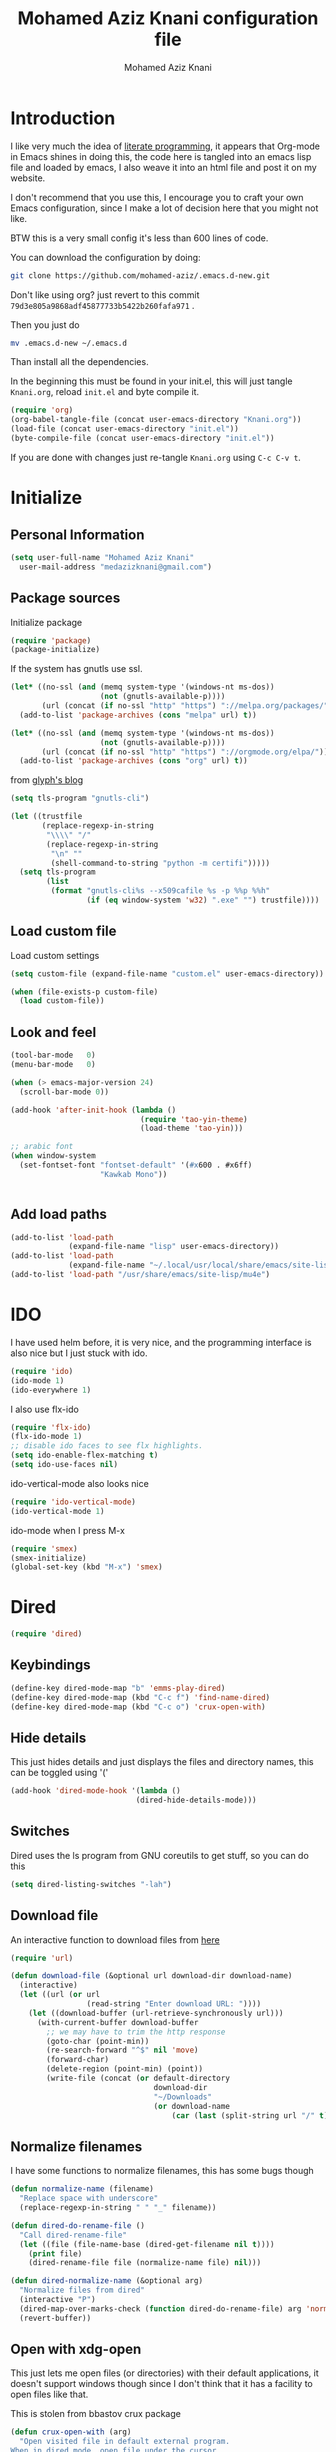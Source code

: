 #+TITLE: Mohamed Aziz Knani configuration file
#+AUTHOR: Mohamed Aziz Knani
#+BABEL: :cache yes
#+PROPERTY: header-args :tangle init.el :results output silent


* Introduction

  I like very much the idea of [[https://en.wikipedia.org/wiki/Literate_programming][literate programming]], it appears that Org-mode in Emacs shines in doing this, the code here is tangled into an emacs lisp file and loaded by emacs, I also weave it into an html file and post it on my website.
  
  I don't recommend that you use this, I encourage you to craft your own Emacs configuration, since I make a lot of decision here that you might not like.

  BTW this is a very small config it's less than 600 lines of code.

  You can download the configuration by doing:

  #+NAME: 
  #+BEGIN_SRC sh :tangle no  
    git clone https://github.com/mohamed-aziz/.emacs.d-new.git
  #+END_SRC

  Don't like using org? just revert to this commit =79d3e805a9868adf45877733b5422b260fafa971= .

  Then you just do

  #+NAME: 
  #+BEGIN_SRC sh :tangle no  
    mv .emacs.d-new ~/.emacs.d 
  #+END_SRC
  
  Than install all the dependencies.

  In the beginning this must be found in your init.el, this will just tangle =Knani.org=, reload =init.el= and byte compile it.

   #+BEGIN_SRC emacs-lisp :tangle no
     (require 'org)
     (org-babel-tangle-file (concat user-emacs-directory "Knani.org"))
     (load-file (concat user-emacs-directory "init.el"))
     (byte-compile-file (concat user-emacs-directory "init.el"))
   #+END_SRC
  
  If you are done with changes just re-tangle =Knani.org= using =C-c C-v t=.

* Initialize
** Personal Information
   #+BEGIN_SRC emacs-lisp
     (setq user-full-name "Mohamed Aziz Knani"
       user-mail-address "medazizknani@gmail.com")
   #+END_SRC
   
** Package sources

   Initialize package
   
   #+NAME: 
   #+BEGIN_SRC emacs-lisp 
     (require 'package)
     (package-initialize)
   #+END_SRC

   
   If the system has gnutls use ssl.

   #+BEGIN_SRC emacs-lisp
     (let* ((no-ssl (and (memq system-type '(windows-nt ms-dos))
                         (not (gnutls-available-p))))
            (url (concat (if no-ssl "http" "https") "://melpa.org/packages/")))
       (add-to-list 'package-archives (cons "melpa" url) t))

     (let* ((no-ssl (and (memq system-type '(windows-nt ms-dos))
                         (not (gnutls-available-p))))
            (url (concat (if no-ssl "http" "https") "://orgmode.org/elpa/")))
       (add-to-list 'package-archives (cons "org" url) t))

   #+END_SRC

   from [[https://glyph.twistedmatrix.com/2015/11/editor-malware.html][glyph's blog]] 

   #+BEGIN_SRC emacs-lisp
     (setq tls-program "gnutls-cli")

     (let ((trustfile
            (replace-regexp-in-string
             "\\\\" "/"
             (replace-regexp-in-string
              "\n" ""
              (shell-command-to-string "python -m certifi")))))
       (setq tls-program
             (list
              (format "gnutls-cli%s --x509cafile %s -p %%p %%h"
                      (if (eq window-system 'w32) ".exe" "") trustfile))))

   #+END_SRC

   
** Load custom file

   Load custom settings

   #+BEGIN_SRC emacs-lisp 
     (setq custom-file (expand-file-name "custom.el" user-emacs-directory))

     (when (file-exists-p custom-file)
       (load custom-file))

   #+END_SRC

** Look and feel
   
   
   #+NAME:
   #+BEGIN_SRC emacs-lisp 
     (tool-bar-mode   0)
     (menu-bar-mode   0)

     (when (> emacs-major-version 24)
       (scroll-bar-mode 0))

     (add-hook 'after-init-hook (lambda ()
                                  (require 'tao-yin-theme)
                                  (load-theme 'tao-yin)))

     ;; arabic font
     (when window-system
       (set-fontset-font "fontset-default" '(#x600 . #x6ff)
                         "Kawkab Mono"))


   #+END_SRC
** Add load paths

   #+BEGIN_SRC emacs-lisp
     (add-to-list 'load-path
                  (expand-file-name "lisp" user-emacs-directory))
     (add-to-list 'load-path
                  (expand-file-name "~/.local/usr/local/share/emacs/site-lisp/emms"))
     (add-to-list 'load-path "/usr/share/emacs/site-lisp/mu4e")

   #+END_SRC

   
* IDO

  I have used helm before, it is very nice, and the programming interface is also nice but I just stuck with ido.

  #+NAME: 
  #+BEGIN_SRC emacs-lisp
    (require 'ido)
    (ido-mode 1)
    (ido-everywhere 1)
  #+END_SRC
  
  I also use flx-ido
  
  #+NAME: 
  #+BEGIN_SRC emacs-lisp  
    (require 'flx-ido)
    (flx-ido-mode 1)
    ;; disable ido faces to see flx highlights.
    (setq ido-enable-flex-matching t)
    (setq ido-use-faces nil)

  #+END_SRC
  
  ido-vertical-mode also looks nice

  #+NAME: 
  #+BEGIN_SRC emacs-lisp  
    (require 'ido-vertical-mode)
    (ido-vertical-mode 1)
  #+END_SRC
  
  ido-mode when I press M-x

  #+NAME: 
  #+BEGIN_SRC emacs-lisp  
    (require 'smex)
    (smex-initialize)
    (global-set-key (kbd "M-x") 'smex)

  #+END_SRC

* Dired

  #+NAME: 
  #+BEGIN_SRC emacs-lisp 
    (require 'dired)
  #+END_SRC
  
** Keybindings

   #+BEGIN_SRC emacs-lisp  
     (define-key dired-mode-map "b" 'emms-play-dired)
     (define-key dired-mode-map (kbd "C-c f") 'find-name-dired)
     (define-key dired-mode-map (kbd "C-c o") 'crux-open-with)
   #+END_SRC


** Hide details
   
   This just hides details and just displays the files and directory names, this can be toggled using '('
   
   #+BEGIN_SRC emacs-lisp
     (add-hook 'dired-mode-hook '(lambda ()
                                 (dired-hide-details-mode)))

   #+END_SRC

** Switches
   
   Dired uses the ls program from GNU coreutils to get stuff, so you can do this

   #+BEGIN_SRC emacs-lisp
     (setq dired-listing-switches "-lah")
   #+END_SRC

   
** Download file

   An interactive function to download files from [[https://stackoverflow.com/questions/4448055/download-a-file-with-emacs-lisp][here]]

   #+BEGIN_SRC emacs-lisp  
     (require 'url)

     (defun download-file (&optional url download-dir download-name)
       (interactive)
       (let ((url (or url
                      (read-string "Enter download URL: "))))
         (let ((download-buffer (url-retrieve-synchronously url)))
           (with-current-buffer download-buffer
             ;; we may have to trim the http response
             (goto-char (point-min))
             (re-search-forward "^$" nil 'move)
             (forward-char)
             (delete-region (point-min) (point))
             (write-file (concat (or default-directory
                                     download-dir
                                     "~/Downloads"
                                     (or download-name
                                         (car (last (split-string url "/" t)))))))))))

   #+END_SRC


** Normalize filenames
   
   I have some functions to normalize filenames, this has some bugs though

   #+NAME: 
   #+BEGIN_SRC emacs-lisp 
     (defun normalize-name (filename)
       "Replace space with underscore"
       (replace-regexp-in-string " " "_" filename))

     (defun dired-do-rename-file ()
       "Call dired-rename-file"
       (let ((file (file-name-base (dired-get-filename nil t))))
         (print file)
         (dired-rename-file file (normalize-name file) nil)))

     (defun dired-normalize-name (&optional arg)
       "Normalize files from dired"
       (interactive "P")
       (dired-map-over-marks-check (function dired-do-rename-file) arg 'normalize t)
       (revert-buffer))

   #+END_SRC

   
** Open with xdg-open
   
   This just lets me open files (or directories) with their default applications, it doesn't support windows though since I don't think that it has a facility to open files like that.
   
   This is stolen from bbastov crux package

   #+BEGIN_SRC emacs-lisp
     (defun crux-open-with (arg)
       "Open visited file in default external program.
     When in dired mode, open file under the cursor.
     With a prefix ARG always prompt for command to use."
       (interactive "P")
       (let* ((current-file-name
               (if (eq major-mode 'dired-mode)
                   (dired-get-file-for-visit)
                 buffer-file-name))
              (open (pcase system-type
                      (`darwin "open")
                      ((or `gnu `gnu/linux `gnu/kfreebsd) "xdg-open")))
              (program (if (or arg (not open))
                           (read-shell-command "Open current file with: ")
                         open)))
         (call-process program nil 0 nil current-file-name)))

   #+END_SRC


** Dired async

   I like using dired async

   #+BEGIN_SRC emacs-lisp
     (require 'dired-async)
     (dired-async-mode 1)
   #+END_SRC


** Some other stuff
   
   Some other stuff like dwim and dired-fixups

   #+NAME: 
   #+BEGIN_SRC emacs-lisp  
     (require 'dired-fixups)
     (setq dired-dwim-target t)

   #+END_SRC
* ERC

  ERC is my default IRC client

  #+NAME: 
  #+BEGIN_SRC emacs-lisp
    (require 'erc)
    (require 'erc-log)

    ;; where to log
    (setq erc-log-channels-directory "~/.erc/logs/")

    (erc-truncate-mode +1)

    (erc-spelling-mode 1)

    ;; use unicode always
    (setq erc-server-coding-system '(utf-8 . utf-8))


    ;; channels to automatically join to
    (setq erc-autojoin-channels-alist '(("freenode.net" "#python"
                                         "#python-eve"
                                         "#pocoo"
                                         "#emacs"
                                         "#gnu"
                                         "#django"
                                         "##programming")))
  #+END_SRC

* Eshell
  
** Pyvenv integration

   Integration of pyvenv within Eshell

   #+BEGIN_SRC emacs-lisp
     (with-eval-after-load 'eshell
       (defvar eshell-path-env)
       (dolist (hook '(pyvenv-post-activate-hooks pyvenv-post-deactivate-hooks))
         (add-hook hook                  ; eshell
                   (lambda ()
                     (let ((path-env (mapconcat (lambda (x) (or x "."))
                                                exec-path
                                                path-separator)))
                       (setq-default eshell-path-env path-env)
                       (dolist (buffer (buffer-list))
                         (with-current-buffer buffer
                           (and (derived-mode-p 'eshell-mode)
                                (setq eshell-path-env path-env)))))))))

   #+END_SRC
* Email
  
  I use mu4e for Mail
  
  #+NAME: 
  #+BEGIN_SRC emacs-lisp  
    (require 'mu4e)

  #+END_SRC

  set the mail directory

  #+NAME: 
  #+BEGIN_SRC emacs-lisp  
  (setq mu4e-maildir (expand-file-name "~/Maildir"))

  #+END_SRC

  set multiple accounts configurations

  #+NAME: 
  #+BEGIN_SRC emacs-lisp  
    (defvar my/mu4e-account-alist
      '(("GMAIL"
         (mu4e-drafts-folder  "/[Gmail].Brouillons")
         (mu4e-sent-folder   "/[Gmail].Messages envoy&AOk-s")
         (mu4e-trash-folder  "/[Gmail].Corbeille")
         (user-mail-address  "medazizknani@gmail.com")
         (user-full-name  "Mohamed Aziz Knani")
         (smtpmail-default-smtp-server  "smtp.gmail.com")
         (smtpmail-smtp-server  "smtp.gmail.com")
         (smtpmail-smtp-service  587)
         (smtpmail-starttls-credentials  '(("smtp.gmail.com" 587 nil nil)))
         (message-signature "Mohamed Aziz Knani\nhttp://www.aziz.tn/\n"))
        ("COCK"
         (mu4e-sent-folder  "/Cock/SENT")
         (mu4e-trash-folder  "/Cock/Trash")
         (mu4e-drafts-folder  "/Cock/Drafts")
         (user-mail-address  "mak@cock.li")
         (smtpmail-default-smtp-server  "mail.cock.li")
         (smtpmail-smtp-server  "mail.cock.li")
         (user-full-name   "mak")
         (message-signature  "mak.\nhttp://www.aziz.tn/\n")
         (smtpmail-smtp-service  587)
         (smtpmail-starttls-credentials '(("mail.cock.li" 587 nil nil))))))
  #+END_SRC
  
  set the user email address

  #+NAME: 
  #+BEGIN_SRC emacs-lisp
    (setq mu4e-user-mail-address-list
          (mapcar (lambda (account) (cadr (assq 'user-mail-address account)))
                  my/mu4e-account-alist))

  #+END_SRC


  #+NAME: 
  #+BEGIN_SRC emacs-lisp 
    (setq mu4e-sent-messages-behavior 'delete)

  #+END_SRC

  some handy shortcuts

  #+NAME: 
  #+BEGIN_SRC emacs-lisp  
    (setq mu4e-maildir-shortcuts
          '(("/INBOX"             . ?i)
            ("/[Gmail].Messages envoy&AOk-s" . ?s)
            ("/[Gmail].Corbeille"     . ?t)
            ("/Cock/INBOX" . ?c)))

  #+END_SRC
  

  update mail using offlineimap
  
  #+NAME: 
  #+BEGIN_SRC emacs-lisp  
    (setq mu4e-get-mail-command "offlineimap -a MAKCock,Gmail")

  #+END_SRC

  
  send mail using SMTP, anyways who the fuck uses IMAP to send mails.

  Here authinfo.gpg is encrpyted using GNUpg, just make sure you don't use symmetric encrpytion so that you don't enter the password every single time (GNUpg caches the passwords using gpg-agent for some time I think)

  #+NAME: 
  #+BEGIN_SRC emacs-lisp  
    (require 'smtpmail)

    (setq message-send-mail-function 'smtpmail-send-it
          starttls-use-gnutls t
          smtpmail-auth-credentials (expand-file-name "~/.authinfo.gpg")
          smtpmail-debug-info t)
  #+END_SRC

  
** Offlineimap configuration
   
   This is not Emacs specific but I just wanted to throw it here

   here is my .offlineimaprc

   #+NAME: 
   #+BEGIN_SRC c :tangle no
       [general]
     accounts = Gmail
     maxconnections = 3
     maxsyncaccounts = 1
     pythonfile = ~/.offlineimap.py

     [Account Gmail]
     localrepository = Local
     remoterepository = Remote

     [Repository Local]
     type = Maildir
     localfolders = ~/Maildir

     [Repository Remote]
     type = Gmail
     remoteuser = medazizknani@gmail.com
     remotepasseval = get_password_emacs("imap.gmail.com", "medazizknani@gmail.com", "993")
     realdelete = no

     folderfilter = lambda foldername: foldername not in ['[Gmail]/Spam', '[Gmail].Tous les messages', '[Gmail].Suivis', '[Gmail]/Important']

     remotepass = password

     holdconnectionopen = true
     keepalive = 60
     sslcacertfile = /etc/ssl/certs/ca-certificates.crt


     [Account MAKCock]
     localrepository = LocalCock
     remoterepository = RemoteCock

     [Repository LocalCock]
     type = Maildir
     localfolders = ~/Maildir/Cock

     [Repository RemoteCock]
     type = IMAP
     remotehost = mail.cock.li
     remoteuser = mak@cock.li
     remotepasseval = get_password_emacs("mail.cock.li", "mak@cock.li", "993")
     realdelete = no
     remotepass = password
     holdconnectionopen = true
     keepalive = 60
     sslcacertfile = /etc/ssl/certs/ca-certificates.crt

   #+END_SRC

   as for the =get_password_emacs= function here it is

   #+NAME: 
   #+BEGIN_SRC python :tangle no
     import re, os

     def get_password_emacs(machine, login, port):
         s = "^machine %s login %s port %s password ([^ ]*)$" % (machine, login, port)
         p = re.compile(s)
         authinfo = os.popen("gpg -q --no-tty -d ~/.authinfo.gpg").read()
         for entry in authinfo.splitlines():
             # return on first match
             if p.search(entry):
                 return p.search(entry).group(1)
             else:
                 continue

   #+END_SRC

** Multiple mail
   
   I use multiple mail accounts

   the code is [[https://www.djcbsoftware.nl/code/mu/mu4e/Multiple-accounts.html][apdated from here]] it takes advantage of mu4e contexts

   sets the current account and the last read account

   #+NAME: 
   #+BEGIN_SRC emacs-lisp  
     (defvar my/mu4e-last-read-account "")
     (defvar my/mu4e-current-account nil)
   #+END_SRC

   the function that sets accounts
   

   #+NAME: 
   #+BEGIN_SRC emacs-lisp  
     (defun my/mu4e-set-account ()
       "Set the account for composing a message."
       (interactive)
       (let* ((account
               (if mu4e-compose-parent-message
                   (let ((maildir (mu4e-message-field mu4e-compose-parent-message :maildir)))
                     (string-match "/\\(.*?\\)/" maildir)
                     (match-string 1 maildir))
                 (completing-read (format "Compose with account: (%s) "
                                          (mapconcat #'(lambda (var) (if (string= (car var) my/mu4e-last-read-account)
                                                                    (format "[%s]" (car var))
                                                                  (car var)))
                                                     my/mu4e-account-alist "/"))
                                  (mapcar #'(lambda (var) (car var)) my/mu4e-account-alist)
                                  nil t nil nil (caar my/mu4e-account-alist))))
              (account-vars (cdr (assoc account my/mu4e-account-alist))))
         (progn
           (setq my/mu4e-last-read-account account)
           (setq my/mu4e-current-account account-vars)
           (if account-vars
               (mapc #'(lambda (var)
                         (set (car var) (cadr var)))
                     account-vars)
             (error "No email account found")))))


   #+END_SRC
   

   This is function insert the signature, I'm not sure why this doesn't happen by default, this is a fast hack, clearly it needs more debugging

   #+NAME: 
   #+BEGIN_SRC emacs-lisp  
     (defun my/mu4e-execute-account-vars ()
       "docstring"
       (when my/mu4e-current-account
         (progn
           (mapc #'(lambda (var)
                     (set (car var) (cadr var)))
                 my/mu4e-current-account))
         (when (string= "*draft*"  (buffer-name))
           (when message-signature
             (message-insert-signature)))))
     (add-hook 'mu4e-compose-mode-hook 'my/mu4e-execute-account-vars)

   #+END_SRC


   set the keybinding

   #+NAME: 
   #+BEGIN_SRC emacs-lisp  
     (global-set-key (kbd "C-x c") 'my/mu4e-set-account)
   #+END_SRC
* Music

  I use EMMS for music, I also have emms-player-mpv to play the thing inside mpv.

  #+NAME: 
  #+BEGIN_SRC emacs-lisp
    (require 'emms-setup)
    (emms-standard)
    (emms-default-players)
    (define-emms-simple-player mplayer '(file url)
      (regexp-opt '(".ogg" ".mp3" ".wav" ".mpg" ".mpeg" ".wmv" ".wma" ".webm"
                    ".mov" ".avi" ".divx" ".ogm" ".asf" ".mkv" "http://" "mms://"
                    ".rm" ".rmvb" ".mp4" ".flac" ".vob" ".m4a" ".flv" ".ogv" ".pls" ".opus"))
      "mplayer" "-slave" "-quiet" "-really-quiet" "-fullscreen")

    (require 'emms-player-mpv)
    (add-to-list 'emms-player-list 'emms-player-mpv)

    (require 'emms-info-libtag)
    (setq emms-info-functions '(emms-info-libtag))
    ;;; below is a nice key command for toggling the music browser
    (autoload 'emms-smart-browse "emms-browser.el" "Browse with EMMS" t)

    (global-set-key [(f7)] 'emms-smart-browse)

    (setq emms-source-file-default-directory "~/Music/")

  #+END_SRC

  I also have this in my mpv configuration

     #+NAME:
     #+BEGIN_SRC sh :tangle no
       audio-display=no
     #+END_SRC

  
  If someone has an elegant function to resize covers and display it inside emms-browser, I would be very happy if you email it to me.
  
** TODO Covers
   
   This piece of code doesn't always work, also I need a way around imagemagick to resize all covers

   #+NAME: 
   #+BEGIN_SRC emacs-lisp :tangle no  


     (defun my-emms-covers (dir type)
       "Choose album cover in DIR deppending on TYPE.
     Small cover should be less than 80000 bytes.
     Medium - less than 120000 bytes."
       (let* ((pics (directory-files-and-attributes
                     dir t "\\.\\(jpe?g\\|png\\|gif\\|bmp\\)$" t))
              (pic (car pics))
              (pic-size (nth 8 pic)))
         (let (temp)
           (cond
            ((eq type 'small)
             (while (setq temp (cadr pics))
               (let ((temp-size (nth 8 temp)))
                 (if (< temp-size pic-size)
                     (setq pic temp
                           pic-size temp-size)))
               (setq pics (cdr pics)))
             (if (<= (or pic-size 80001) 80000)
                 (car pic)))
            ((eq type 'medium)
             (if (and pic (setq temp (cadr pics)))
                 (progn
                   (setq pics (cdr pics))
                   (let ((temp-size (nth 8 temp)))
                     (let ((small temp)
                           (small-size temp-size))
                       (if (< pic-size small-size)
                           (setq small pic
                                 small-size pic-size
                                 pic temp
                                 pic-size temp-size))
                       (while (setq temp (cadr pics))
                         (setq temp-size (nth 8 temp))
                         (cond
                          ((< temp-size small-size)
                           (setq pic small
                                 pic-size small-size
                                 small temp
                                 small-size temp-size))
                          ((< temp-size pic-size)
                           (setq pic temp
                                 pic-size temp-size)))
                         (setq pics (cdr pics)))
                       (car (if (<= pic-size 120000) pic
                              small)))))
               (car pic)))
            ((eq type 'large)
             (while (setq temp (cadr pics))
               (let ((temp-size (nth 8 temp)))
                 (if (> temp-size pic-size)
                     (setq pic temp
                           pic-size temp-size)))
               (setq pics (cdr pics)))
             (car pic))))))

     (setq emms-browser-covers 'my-emms-covers)


   #+END_SRC
* Org

  #+NAME: 
  #+BEGIN_SRC emacs-lisp
    (require 'org)

  #+END_SRC

  What to record when a task is marked done

  #+NAME: 
  #+BEGIN_SRC emacs-lisp
    (setq org-log-done 'time)
  #+END_SRC
  
  For better viewing math equations

  #+NAME: 
  #+BEGIN_SRC emacs-lisp
    (setq org-format-latex-options (plist-put org-format-latex-options :scale 2.0))

  #+END_SRC

  For easier math symbols input for latex

  #+NAME: 
  #+BEGIN_SRC emacs-lisp
    ;; (add-to-list 'company-backends 'company-math-symbols-unicode)
  #+END_SRC
** Packages
   
   #+begin_src emacs-lisp
   ;; (require 'org-contacts)
   #+end_src
   
** Some eye candy stuff

   What is olivetti-mode?

  #+NAME: 
  #+BEGIN_SRC emacs-lisp
    (add-hook 'org-mode-hook '(lambda ()
                                (setq left-margin-width 5)
                                (setq right-margin-width 5)
                                (visual-line-mode)
                                (flyspell-mode)))

  #+END_SRC

  This is my agenda files
  
  #+NAME: 
  #+BEGIN_SRC emacs-lisp
    (setq org-agenda-files (list
                            (expand-file-name "~/movie.org")
                            (expand-file-name "~/mylife.org")))

  #+END_SRC

** Keybindings

  #+NAME: 
  #+BEGIN_SRC emacs-lisp
    (global-set-key (kbd "C-c a") 'org-agenda)
    (define-key org-mode-map (kbd "M-RET") 'org-insert-heading)
    (define-key global-map "\C-cc" 'org-capture)
    (add-hook 'org-shiftup-final-hook 'windmove-up)
    (add-hook 'org-shiftleft-final-hook 'windmove-left)
    (add-hook 'org-shiftdown-final-hook 'windmove-down)
    (add-hook 'org-shiftright-final-hook 'windmove-right)
  #+END_SRC

  
**  org-trello sutff
   
   #+NAME: 
   #+BEGIN_SRC emacs-lisp
     (require 'org-trello)

     (setq org-trello-files
           '("/home/mo/work.org"))

   #+END_SRC
   
** C/C++
   
   For working with C/C++/D source code

   #+NAME: 
   #+BEGIN_SRC emacs-lisp  
     (org-babel-do-load-languages
      'org-babel-load-languages '((C . t)))

   #+END_SRC

** Hylang

   #+NAME: 
   #+BEGIN_SRC emacs-lisp  
     (require 'ob-hy)
     (org-babel-do-load-languages
      'org-babel-load-languages '((hy . t)))

   #+END_SRC
** Shoot and insert
   
   Shoot dosbox and insert
   
   #+NAME: Screenshot
   #+BEGIN_SRC emacs-lisp 
     (defun insert-shot ()
       (interactive)
       (let*
           ((filename (concat (format "%04x" (random (expt 16 4))) ".png" )))
         ;; change to window; take shot; and insert it
         (shell-command (concat "wmctrl -a WINXP && import -window $(xdotool getactivewindow) " filename))
         ;; return to emacs
         (shell-command "wmctrl -a Emacs")
         ;; insert image to org file
         (insert (format "
     ,#+CAPTION: caption
     ,#+LABEL: fig:label
     ,#+ATTR_LATEX: :float

     [[file:%s]]" filename))))


     (define-key org-mode-map (kbd "<f8>") 'insert-shot)

   #+END_SRC
   
** Latex export code stuff
   #+NAME: 
   #+BEGIN_SRC emacs-lisp 
     (setq ;; org-latex-listings 'minted
           org-latex-packages-alist '(("" "minted"))
           org-src-fontify-natively t
           org-latex-pdf-process
           '("pdflatex -shell-escape -interaction nonstopmode -output-directory %o %f"
             "pdflatex -shell-escape -interaction nonstopmode -output-directory %o %f"))
   #+END_SRC
   
* Perspective

  I was a heavy GNU screen user, and before that Tmux, well not anymore since I found that I can do that inside Emacs

  #+NAME: 
  #+BEGIN_SRC emacs-lisp  
    (require 'perspective)

    (setq persp-initial-frame-name "dev")
    (persp-mode t)

  #+END_SRC

  
** Perspectives

   This is my perspectives (or virtual desktops)

   #+NAME: 
   #+BEGIN_SRC emacs-lisp  
     (with-perspective "music"
       (emms-smart-browse))

     ;; (persp-switch "irc")
     (with-perspective "email"
       (mu4e)
       ;; the easy way, feasible also with emacs-async
       (sleep-for 1))

     (with-perspective "files"
       (dired "~/"))

     (with-perspective "org"
       (org-agenda-list)
       (sleep-for 1)
       (delete-other-windows)
       (switch-to-buffer "*Org Agenda*"))

     (with-perspective "eshell"
       (eshell))

     (require 'proced)
     (with-perspective "proced"
       (proced)
       (delete-other-windows)
       (switch-to-buffer "*Proced*"))

   #+END_SRC
* Presentations

  zpresent is what I use for presentations

  #+NAME: 
  #+BEGIN_SRC emacs-lisp  
    (require 'ox-reveal)

    (setq org-reveal-root "file:///home/mo/code/reveal.js")
  #+END_SRC

* Development

** Python
   
   I'm a heavy python user, but my config is less than 2 instructions, which is great since elpy offers tons of things out of the box

   #+NAME: 
   #+BEGIN_SRC emacs-lisp  
     (elpy-enable)

     (setenv "WORKON_HOME" "/home/mo/vEnvs/")


   #+END_SRC


   
** C++

   Setting compile command and recompile key

   #+NAME: 
   #+BEGIN_SRC emacs-lisp 
       
     (add-hook 'c++-mode-hook (lambda ()
                               (when (buffer-file-name)
                                 (setq compile-command (concat "g++ -g " (buffer-file-name))))))
     (define-key c++-mode-map (kbd "C-c C-r") 'recompile)
   #+END_SRC

** Web dev

   I mainly do vuejs, I use ES6, but I use js-mode not js2-mode since MMM-mode doesn't seem to support it.

   #+NAME: 
   #+BEGIN_SRC emacs-lisp  
     (require 'vue-mode)
     (require 'emmet-mode)
     (require 'web-mode)

     (setq js-indent-level 2)

     (add-hook 'vue-mode-hook 'emmet-mode)
     (add-hook 'css-mode-hook 'emmet-mode)
     (add-hook 'web-mode-hook 'emmet-mode)


   #+END_SRC

** Elisp
   
   Enable show-paren and paredit for Emacs lisp code
   
   #+NAME: 
   #+BEGIN_SRC emacs-lisp 
     (add-hook 'emacs-lisp-mode-hook (lambda ()
                                       (show-paren-mode 1)
                                       (paredit-mode 1)))

   #+END_SRC

** Hylang
   
   #+NAME: 
   #+BEGIN_SRC emacs-lisp 
     (require 'hy-mode)
     (add-hook 'hy-mode-hook (lambda ()
                               (show-paren-mode 1)
                               (paredit-mode 1)
                               (set (make-local-variable 'company-backends) '(company-hy))))
   #+END_SRC
   
* Pomodoro

  I use the pomodoro technique when working on writing or programming projects

  #+NAME: 
  #+BEGIN_SRC emacs-lisp  
    (require 'pomodoro) 
    (pomodoro-add-to-mode-line)

  #+END_SRC

* Prettify symbols

  Some stuff to prettify

** Prog-mode
   #+NAME: 
   #+BEGIN_SRC emacs-lisp  
     (global-prettify-symbols-mode 1)
     (add-hook 'prog-mode-hook
               (lambda ()
                 (push '("!="      . ?≠) prettify-symbols-alist)
                 (push '("<="      . ?≤) prettify-symbols-alist)
                 (push '(">="      . ?≥) prettify-symbols-alist)
                 (push '("alpha"   . ?α) prettify-symbols-alist)
                 (push '("beta"    . ?β) prettify-symbols-alist)
                 (push '("gamma"   . ?γ) prettify-symbols-alist)
                 (push '("delta"   . ?Δ) prettify-symbols-alist)
                 (push '("epsilon" . ?ε) prettify-symbols-alist)
                 (push '("theta"   . ?θ) prettify-symbols-alist)
                 (push '("pi"      . ?π) prettify-symbols-alist)
                 (push '("sqrt"    . ?√) prettify-symbols-alist)))

   #+END_SRC

** Python-mode
   
   #+NAME: 
   #+BEGIN_SRC emacs-lisp  
     (add-hook 'python-mode-hook
               (lambda ()
                 (push '("def" . ?ƒ) prettify-symbols-alist)
                 (push '("sum" . ?∑) prettify-symbols-alist)
                 (push '("**2" . ?²) prettify-symbols-alist)
                 (push '("**3" . ?³) prettify-symbols-alist)))

   #+END_SRC

** Unprettify at point

   #+NAME: 
   #+BEGIN_SRC emacs-lisp
     (setq prettify-symbols-unprettify-at-point t)
   #+END_SRC
* Projectile
  
  #+NAME: 
  #+BEGIN_SRC emacs-lisp
    (require 'projectile)

    (projectile-mode 1)
    
  #+END_SRC

  use grep only on files tracked by git

  #+NAME: 
  #+BEGIN_SRC emacs-lisp
    (setq projectile-use-git-grep 1)

  #+END_SRC

* Magit
  
  I use magit and magithub to work with github
  
  #+NAME: 
  #+BEGIN_SRC emacs-lisp
    (require 'magit)
    (require 'magithub)
    (global-set-key (kbd "C-x g") 'magit-status)
    (magithub-feature-autoinject t)
    (put 'magit-clean 'disabled nil)

    (global-set-key (kbd "<f12>") 'menu-bar-mode)
  #+END_SRC

  This needs github's hub installed.
  
* Other

** Increment and decrements numbers

   Functions to replicate the Vim feature to increment and decrement number at point.

   #+NAME: 
   #+BEGIN_SRC emacs-lisp  
     (defun number-at-point (fn)
       (skip-chars-backward "0-9")
       (or (looking-at "[0-9]+")
           (error "No number at point"))
       (replace-match (number-to-string (funcall fn (string-to-number (match-string 0))))))

     (defun increment-number-at-point()
       (interactive)
       (number-at-point '1+))

     (defun decrement-number-at-point()
       (interactive)
       (number-at-point '1-))


     (global-set-key (kbd "C-c +") 'increment-number-at-point)
     (global-set-key (kbd "C-c -") 'decrement-number-at-point)

   #+END_SRC
   
** To "zoom" in and out using mouse

   Sometimes I like to use my mouse for stuff

   #+NAME: 
   #+BEGIN_SRC emacs-lisp  
     (global-set-key [C-mouse-4] 'text-scale-increase)
     (global-set-key [C-mouse-5] 'text-scale-decrease)

   #+END_SRC
** Resize window interactively
   Resize windows in speed, I use resize-window it is not position aware, meaning if I'm in the bottom most window it isn't as natural as if resize from the left most window, this happens also in i3wm so I think it's normal, also I don't think it's hard to implement so I would love to see this feature.
   
   #+NAME: 
   #+BEGIN_SRC emacs-lisp
     (require 'resize-window)
     (global-set-key (kbd "C-c ;") 'resize-window)

   #+END_SRC

** Winner

   This just returns to the previous window configuration, sadly it doesn't work as excepted when using perspective mode, I hope it gets fixed though

   #+NAME: 
   #+BEGIN_SRC emacs-lisp  
     (winner-mode 1)

   #+END_SRC
   
** yas

   #+NAME: 
   #+BEGIN_SRC emacs-lisp  
       
     (yas-global-mode 1)

   #+END_SRC

** highlight parentheses

   #+NAME: 
   #+BEGIN_SRC emacs-lisp  
     ;; (global-highlight-parentheses-mode 1)


   #+END_SRC

** expand region
   
   This package is very helpful to navigate code, it's most helpful in languages that use S-expressions which are mainly lisps, but it also works with C and Javascript

   #+NAME: 
   #+BEGIN_SRC emacs-lisp  
     (require 'expand-region)
     (global-set-key (kbd "C-c =") 'er/expand-region)

   #+END_SRC

** ace-jump mode

   #+NAME: 
   #+BEGIN_SRC emacs-lisp  
     (require 'ace-jump-mode)
     (define-key global-map (kbd "C-c SPC") 'ace-jump-mode)
     (define-key global-map (kbd "C-x SPC") 'ace-jump-mode-pop-mark)

   #+END_SRC

** Recreate scratch buffer

   just recreates scratch buffer when it's killed, I got this from the EmacsWiki

   #+NAME: 
   #+BEGIN_SRC emacs-lisp  
     (with-current-buffer "*scratch*"
       (lisp-interaction-mode)
       (make-local-variable 'kill-buffer-query-functions)
       (add-hook 'kill-buffer-query-functions 'kill-scratch-buffer))

     (defun kill-scratch-buffer ()
       ;; The next line is just in case someone calls this manually
       (set-buffer (get-buffer-create "*scratch*"))
       ;; Kill the current (*scratch*) buffer
       (remove-hook 'kill-buffer-query-functions 'kill-scratch-buffer)
       (kill-buffer (current-buffer))
       ;; Make a brand new *scratch* buffer
       (set-buffer (get-buffer-create "*scratch*"))
       (lisp-interaction-mode)
       (make-local-variable 'kill-buffer-query-functions)
       (add-hook 'kill-buffer-query-functions 'kill-scratch-buffer)
       ;; Since we killed it, don't let caller do that.
       nil)

   #+END_SRC

** Backups

   Save backups in another directory

   #+NAME: 

   #+BEGIN_SRC emacs-lisp  
     (setq backup-directory-alist '(("." . "~/.emacs.d/backup"))
           backup-by-copying t    ; Don't delink hardlinks
           version-control t      ; Use version numbers on backups
           delete-old-versions t  ; Automatically delete excess backups
           kept-new-versions 20   ; how many of the newest versions to keep
           kept-old-versions 5    ; and how many of the old
           )

   #+END_SRC

** Web browser

   sets my default web browser

   #+NAME: 
   #+BEGIN_SRC emacs-lisp  
     (setq browse-url-browser-function 'browse-url-generic
           browse-url-generic-program "icecat")

   #+END_SRC

** Smarter beginning of line
   
   I got this from sacha chua's config which she got from crux package I think 

   #+NAME: 
   #+BEGIN_SRC emacs-lisp
     (defun my/smarter-move-beginning-of-line (arg)
       "Move point back to indentation of beginning of line.

     Move point to the first non-whitespace character on this line.
     If point is already there, move to the beginning of the line.
     Effectively toggle between the first non-whitespace character and
     the beginning of the line.

     If ARG is not nil or 1, move forward ARG - 1 lines first.  If
     point reaches the beginning or end of the buffer, stop there."
       (interactive "^p")
       (setq arg (or arg 1))

       ;; Move lines first
       (when (/= arg 1)
         (let ((line-move-visual nil))
           (forward-line (1- arg))))

       (let ((orig-point (point)))
         (back-to-indentation)
         (when (= orig-point (point))
           (move-beginning-of-line 1))))

     ;; remap C-a to `smarter-move-beginning-of-line'
     (global-set-key [remap move-beginning-of-line]
                     'my/smarter-move-beginning-of-line)


   #+END_SRC

   
** Add timestamp

   Adds timestamp before saving each file

   #+NAME: 
   #+BEGIN_SRC emacs-lisp  
     (add-hook 'before-save-hook 'time-stamp)

   #+END_SRC

** Tramp sudo edit

   Use tramp to edit files with root, I got this from bbastov blog

   #+NAME: 
   #+BEGIN_SRC emacs-lisp  
     (defun sudo-edit (&optional arg)
       "Edit currently visited file as root.
     With a prefix ARG prompt for a file to visit.
     Will also prompt for a file to visit if current
     buffer is not visiting a file."
       (interactive "P")
       (if (or arg (not buffer-file-name))
           (find-file (concat "/sudo:root@localhost:"
                              (ido-read-file-name "Find file(as root): ")))
         (find-alternate-file (concat "/sudo:root@localhost:" buffer-file-name))))

   #+END_SRC

** Company mode

   #+NAME: 
   #+BEGIN_SRC emacs-lisp  
     (require 'company)
     (add-hook 'after-init-hook 'global-company-mode)

   #+END_SRC

** Terminal stuff
   Stuff I use when I run Emacs in a terminal emulator

   #+NAME: 
   #+BEGIN_SRC emacs-lisp  
     (define-key input-decode-map "\e[1;2A" [S-up])
     (define-key input-decode-map "\e[1;2B" [S-down])
     ;; xclip
     (require 'xclip)
     (xclip-mode 1)
     ;; let the terminal decide the background color
     (custom-set-faces (if (not window-system) '(default ((t (:background "nil"))))))
     ;; to avoid delay in terminal
     (setq-default xterm-query-timeout nil)

   #+END_SRC

   This needs xclip installed on the machine to facilitate copying and pasting between Emacs and other X windows.

** Scratch message

   #+NAME: 
   #+BEGIN_SRC emacs-lisp  
     (setq initial-scratch-message ";; ╔═╗┌─┐┬─┐┌─┐┌┬┐┌─┐┬ ┬\n;; ╚═╗│  ├┬┘├─┤ │ │  ├─┤\n;; ╚═╝└─┘┴└─┴ ┴ ┴ └─┘┴ ┴\n\n")
     (setq inhibit-startup-screen t)

   #+END_SRC

** Proced

   auto update proced

   #+NAME: 
   #+BEGIN_SRC emacs-lisp  
     (defun proced-settings ()
       (proced-toggle-auto-update 1))


   #+END_SRC

** Hide some minor modes
   
   Hide some minor modes
   
   #+NAME: 
   #+BEGIN_SRC emacs-lisp  
     (defvar hidden-minor-modes

       '(flycheck-mode
         flyspell-mode
         highlight-parentheses-mode
         paredit-mode
         auto-revert-mode
         which-key-mode
         abbrev-mode
         visual-line-mode
         emmet-mode
         mmm-mode
         highlight-indentation-mode
         elpy-mode
         dired-async-mode))

     (defun purge-minor-modes ()
       (interactive)
       (dolist (x hidden-minor-modes nil)
         (diminish x)))

     (add-hook 'after-change-major-mode-hook 'purge-minor-modes)

   #+END_SRC

** ace-window
   
   This is like ace-jump but for windows

   #+NAME: 
   #+BEGIN_SRC emacs-lisp
     (require 'ace-window)
     (global-set-key (kbd "C-x o") 'ace-window)

   #+END_SRC
   
** Flycheck

   #+NAME: 
   #+BEGIN_SRC emacs-lisp  
     (require 'flycheck)
     (global-flycheck-mode 1)

   #+END_SRC

** Hm

   Some other packages I require

   #+NAME: 
   #+BEGIN_SRC emacs-lisp  
     (require 'engine-search)
     (require 'kill-ring-ido)

     (global-set-key (kbd "C-c y") '(lambda ()
                                      (interactive)
                                      (kill-ring-ido)))

   #+END_SRC

** Windmove

   #+NAME: 
   #+BEGIN_SRC emacs-lisp  
     (global-set-key (kbd "S-<up>") 'windmove-up)
     (global-set-key (kbd "S-<down>") 'windmove-down)
     (global-set-key (kbd "S-<left>") 'windmove-left)
     (global-set-key (kbd "S-<right>") 'windmove-right)
   #+END_SRC

** Startup

   #+NAME: 
   #+BEGIN_SRC emacs-lisp  
      (switch-to-buffer "*scratch*")
   #+END_SRC   
** Tea

   Timer code for brewing my tea.

   You need the say program (it comes with GNUstep).

   #+NAME: 
   #+BEGIN_SRC emacs-lisp  
     (require 'tea-time)
     (setq tea-time-sound-command "say \"Tea is ready\" ")
     (setq tea-time-sound t)
     (define-key global-map "\C-ct" 'tea-time)
   #+END_SRC
** Multi term
   This will toggle and select a dedicated multi term buffer.

   #+NAME: 
   #+BEGIN_SRC emacs-lisp
     (global-set-key (kbd "C-c x") (lambda ()
                                     (interactive)
                                     (require 'multi-term)
                                     (multi-term-dedicated-toggle)
                                     (multi-term-dedicated-select)))
   #+END_SRC
** Cursor stuff

   #+NAME: 
   #+BEGIN_SRC emacs-lisp
     (blink-cursor-mode -1)
     (setq-default cursor-type 'box)
   #+END_SRC
** Flip theme function

   I use a light theme in the morning with colors and all because I work besides my window and it's always sunny where I live so a dark color scheme is not good for my eyes.
   
   In the evening I just use a dark theme like most people do

   
   #+NAME: 
   #+BEGIN_SRC emacs-lisp
     (defvar *last-theme* 'tao-yin
       "The last recorded theme")

     (defun flip-theme ()
       (interactive)
       (if (eq 'tsdh-light *last-theme*)
	   (progn
	     (setq *last-theme* 'tao-yin)
	     (disable-theme 'silkworm)
	     (load-theme 'tao-yin))
	 (progn
	   (disable-theme 'tao-yin)
	   (setq *last-theme* 'silkworm)
	   (load-theme 'silkworm))))
   #+END_SRC
** Hl line mode

   #+NAME: 
   #+BEGIN_SRC emacs-lisp 
     (global-hl-line-mode 1)
   #+END_SRC
